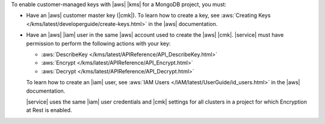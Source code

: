 To enable customer-managed keys with |aws| |kms| for a MongoDB
project, you must:

- Have an |aws| customer master key (|cmk|).
  To learn how to create a key, see
  :aws:`Creating Keys </kms/latest/developerguide/create-keys.html>`
  in the |aws| documentation.

- Have an |aws| |iam| user in the same |aws| account used to create the
  |aws| |cmk|. |service| must have permission to perform the following
  actions with your key:

  - :aws:`DescribeKey </kms/latest/APIReference/API_DescribeKey.html>`

  - :aws:`Encrypt </kms/latest/APIReference/API_Encrypt.html>`

  - :aws:`Decrypt </kms/latest/APIReference/API_Decrypt.html>`

  To learn how to create an |iam| user, see
  :aws:`IAM Users </IAM/latest/UserGuide/id_users.html>`
  in the |aws| documentation.

  |service| uses the same |iam| user credentials and |cmk| settings for
  all clusters in a project for which Encryption at Rest is enabled.

